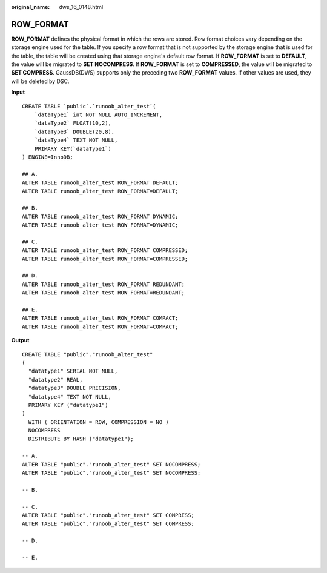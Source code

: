 :original_name: dws_16_0148.html

.. _dws_16_0148:

.. _en-us_topic_0000001813598796:

ROW_FORMAT
==========

**ROW_FORMAT** defines the physical format in which the rows are stored. Row format choices vary depending on the storage engine used for the table. If you specify a row format that is not supported by the storage engine that is used for the table, the table will be created using that storage engine's default row format. If **ROW_FORMAT** is set to **DEFAULT**, the value will be migrated to **SET NOCOMPRESS**. If **ROW_FORMAT** is set to **COMPRESSED**, the value will be migrated to **SET COMPRESS**. GaussDB(DWS) supports only the preceding two **ROW_FORMAT** values. If other values are used, they will be deleted by DSC.

**Input**

::

   CREATE TABLE `public`.`runoob_alter_test`(
       `dataType1` int NOT NULL AUTO_INCREMENT,
       `dataType2` FLOAT(10,2),
       `dataType3` DOUBLE(20,8),
       `dataType4` TEXT NOT NULL,
       PRIMARY KEY(`dataType1`)
   ) ENGINE=InnoDB;

   ## A.
   ALTER TABLE runoob_alter_test ROW_FORMAT DEFAULT;
   ALTER TABLE runoob_alter_test ROW_FORMAT=DEFAULT;

   ## B.
   ALTER TABLE runoob_alter_test ROW_FORMAT DYNAMIC;
   ALTER TABLE runoob_alter_test ROW_FORMAT=DYNAMIC;

   ## C.
   ALTER TABLE runoob_alter_test ROW_FORMAT COMPRESSED;
   ALTER TABLE runoob_alter_test ROW_FORMAT=COMPRESSED;

   ## D.
   ALTER TABLE runoob_alter_test ROW_FORMAT REDUNDANT;
   ALTER TABLE runoob_alter_test ROW_FORMAT=REDUNDANT;

   ## E.
   ALTER TABLE runoob_alter_test ROW_FORMAT COMPACT;
   ALTER TABLE runoob_alter_test ROW_FORMAT=COMPACT;

**Output**

::

   CREATE TABLE "public"."runoob_alter_test"
   (
     "datatype1" SERIAL NOT NULL,
     "datatype2" REAL,
     "datatype3" DOUBLE PRECISION,
     "datatype4" TEXT NOT NULL,
     PRIMARY KEY ("datatype1")
   )
     WITH ( ORIENTATION = ROW, COMPRESSION = NO )
     NOCOMPRESS
     DISTRIBUTE BY HASH ("datatype1");

   -- A.
   ALTER TABLE "public"."runoob_alter_test" SET NOCOMPRESS;
   ALTER TABLE "public"."runoob_alter_test" SET NOCOMPRESS;

   -- B.

   -- C.
   ALTER TABLE "public"."runoob_alter_test" SET COMPRESS;
   ALTER TABLE "public"."runoob_alter_test" SET COMPRESS;

   -- D.

   -- E.
